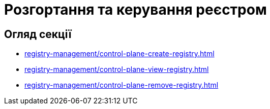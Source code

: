 = Розгортання та керування реєстром

== Огляд секції

* xref:registry-management/control-plane-create-registry.adoc[]
* xref:registry-management/control-plane-view-registry.adoc[]
* xref:registry-management/control-plane-remove-registry.adoc[]

